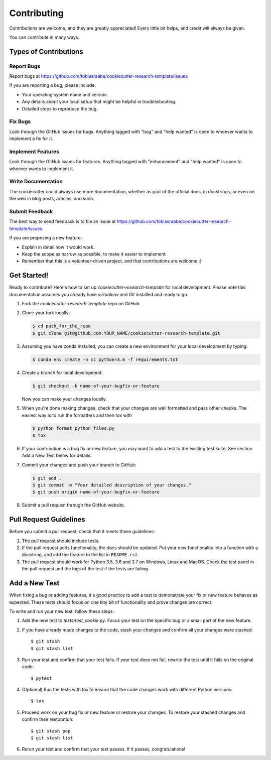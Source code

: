 Contributing
------------

Contributions are welcome, and they are greatly appreciated! Every
little bit helps, and credit will always be given.

You can contribute in many ways:

Types of Contributions
^^^^^^^^^^^^^^^^^^^^^^

Report Bugs
~~~~~~~~~~~

Report bugs at
https://github.com/tobiasraabe/cookiecutter-research-template/issues

If you are reporting a bug, please include:

* Your operating system name and version.
* Any details about your local setup that might be helpful in troubleshooting.
* Detailed steps to reproduce the bug.

Fix Bugs
~~~~~~~~

Look through the GitHub issues for bugs. Anything tagged with "bug"
and "help wanted" is open to whoever wants to implement a fix for it.

Implement Features
~~~~~~~~~~~~~~~~~~

Look through the GitHub issues for features. Anything tagged with "enhancement"
and "help wanted" is open to whoever wants to implement it.

Write Documentation
~~~~~~~~~~~~~~~~~~~

The cookiecutter could always use more documentation, whether as part of the
official docs, in docstrings, or even on the web in blog posts, articles, and
such.

Submit Feedback
~~~~~~~~~~~~~~~

The best way to send feedback is to file an issue at
https://github.com/tobiasraabe/cookiecutter-research-template/issues.

If you are proposing a new feature:

* Explain in detail how it would work.
* Keep the scope as narrow as possible, to make it easier to implement.
* Remember that this is a volunteer-driven project, and that contributions
  are welcome :)

Get Started!
^^^^^^^^^^^^

Ready to contribute? Here's how to set up `cookiecutter-research-template` for
local development. Please note this documentation assumes you already have
`virtualenv` and `Git` installed and ready to go.

1. Fork the `cookiecutter-research-template` repo on GitHub.
2. Clone your fork locally:

   .. code-block:: bash

       $ cd path_for_the_repo
       $ git clone git@github.com:YOUR_NAME/cookiecutter-research-template.git

3. Assuming you have conda installed, you can create a new environment for your
   local development by typing:

   .. code-block:: bash

       $ conda env create -n cc python=3.6 -f requirements.txt

4. Create a branch for local development:

   .. code-block:: bash

       $ git checkout -b name-of-your-bugfix-or-feature

   Now you can make your changes locally.

5. When you're done making changes, check that your changes are well formatted
   and pass other checks. The easiest way is to run the formatters and then
   tox with

   .. code-block:: bash

       $ python format_python_files.py
       $ tox

6. If your contribution is a bug fix or new feature, you may want to add a test
   to the existing test suite. See section Add a New Test below for details.

7. Commit your changes and push your branch to GitHub:

   .. code-block:: bash

     $ git add .
     $ git commit -m "Your detailed description of your changes."
     $ git push origin name-of-your-bugfix-or-feature


8. Submit a pull request through the GitHub website.

Pull Request Guidelines
^^^^^^^^^^^^^^^^^^^^^^^

Before you submit a pull request, check that it meets these guidelines:

1. The pull request should include tests.

2. If the pull request adds functionality, the docs should be updated. Put your
   new functionality into a function with a docstring, and add the feature to
   the list in ``README.rst``.

3. The pull request should work for Python 3.5, 3.6 and 3.7 on Windows, Linux
   and MacOS. Check the test panel in the pull request and the logs of the test
   if the tests are failing.

Add a New Test
^^^^^^^^^^^^^^

When fixing a bug or adding features, it's good practice to add a test to
demonstrate your fix or new feature behaves as expected. These tests should
focus on one tiny bit of functionality and prove changes are correct.

To write and run your new test, follow these steps:

1. Add the new test to `tests/test_cookie.py`. Focus your test on the specific
   bug or a small part of the new feature.

2. If you have already made changes to the code, stash your changes and confirm
   all your changes were stashed::

       $ git stash
       $ git stash list

3. Run your test and confirm that your test fails. If your test does not fail,
   rewrite the test until it fails on the original code::

       $ pytest

4. (Optional) Run the tests with tox to ensure that the code changes work with
   different Python versions::

       $ tox

5. Proceed work on your bug fix or new feature or restore your changes. To
   restore your stashed changes and confirm their restoration::

       $ git stash pop
       $ git stash list

6. Rerun your test and confirm that your test passes. If it passes,
   congratulations!

.. cookiecutter: https://github.com/audreyr/cookiecutter-research-template
.. virtualenv: https://virtualenv.pypa.io/en/stable/installation git:
.. https://git-scm.com/book/en/v2/Getting-Started-Installing-Git
